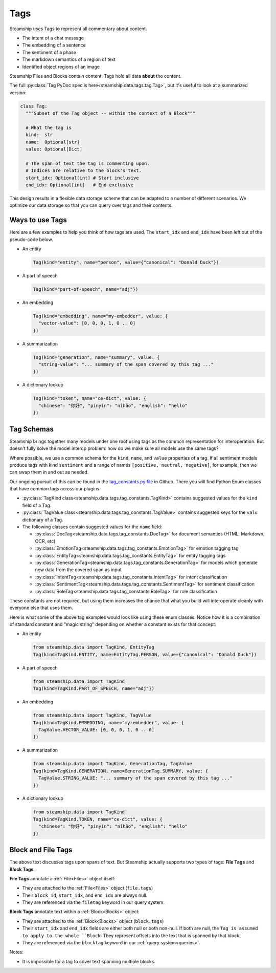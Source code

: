 .. _Tags:

Tags
~~~~

Steamship uses Tags to represent all commentary about content.

- The intent of a chat message
- The embedding of a sentence
- The sentiment of a phase
- The markdown semantics of a region of text
- Identified object regions of an image

Steamship Files and Blocks contain content. Tags hold all data **about** the content.

The full :py:class:`Tag PyDoc spec is here<steamship.data.tags.tag.Tag>`, but it's useful to look at a summarized version:

.. code-block:: python

   class Tag:
     """Subset of the Tag object -- within the context of a Block"""

     # What the tag is
     kind:  str
     name:  Optional[str]
     value: Optional[Dict]

     # The span of text the tag is commenting upon.
     # Indices are relative to the block's text.
     start_idx: Optional[int] # Start inclusive
     end_idx: Optional[int]   # End exclusive

This design results in a flexible data storage scheme that can be adapted to a number of
different scenarios. We optimize our data storage so that you can query over tags and their contents.

Ways to use Tags
^^^^^^^^^^^^^^^^

Here are a few examples to help you think of how tags are used.
The ``start_idx`` and ``end_idx`` have been left out of the pseudo-code below.

- An entity

  .. code-block:: python

     Tag(kind="entity", name="person", value={"canonical": "Donald Duck"})

- A part of speech

  .. code-block:: python

     Tag(kind="part-of-speech", name="adj"})

- An embedding

  .. code-block:: python

     Tag(kind="embedding", name="my-embedder", value: {
       "vector-value": [0, 0, 0, 1, 0 .. 0]
     })

- A summarization

  .. code-block:: python

     Tag(kind="generation", name="summary", value: {
       "string-value": "... summary of the span covered by this tag ..."
     })

- A dictionary lookup

  .. code-block:: python

     Tag(kind="token", name="ce-dict", value: {
       "chinese": "你好", "pinyin": "nǐhǎo", "english": "hello"
     })

Tag Schemas
^^^^^^^^^^^

Steamship brings together many models under one roof using tags as the common representation for interoperation.
But doesn't fully solve the model interop problem: how do we make sure all models use the same tags?

Where possible, we use a common schema for the ``kind``, ``name``, and ``value`` properties of a tag.
If all sentiment models produce tags with kind ``sentiment`` and a range of names ``[positive, neutral, negative]``, for example, then we can swap them in and out as needed.

Our ongoing pursuit of this can be found in the `tag_constants.py file <https://github.com/steamship-core/python-client/blob/main/src/steamship/data/tags/tag_constants.py>`_
in Github.
There you will find Python Enum classes that have common tags across our plugins.

- :py:class:`TagKind class<steamship.data.tags.tag_constants.TagKind>` contains suggested values for the ``kind`` field of a Tag.
- :py:class:`TagValue class<steamship.data.tags.tag_constants.TagValue>` contains suggested keys for the ``valu`` dictionary of a Tag.
- The following classes contain suggested values for the ``name`` field:

  - :py:class:`DocTag<steamship.data.tags.tag_constants.DocTag>` for document semantics (HTML, Markdown, OCR, etc)
  - :py:class:`EmotionTag<steamship.data.tags.tag_constants.EmotionTag>` for emotion tagging tag
  - :py:class:`EntityTag<steamship.data.tags.tag_constants.EntityTag>` for entity tagging tags
  - :py:class:`GenerationTag<steamship.data.tags.tag_constants.GenerationTag>` for models which generate new data from the covered span as input
  - :py:class:`IntentTag<steamship.data.tags.tag_constants.IntentTag>` for intent classification
  - :py:class:`SentimentTag<steamship.data.tags.tag_constants.SentimentTag>` for sentiment classification
  - :py:class:`RoleTag<steamship.data.tags.tag_constants.RoleTag>` for role classification

These constants are not required, but using them increases the chance that what you build will
interoperate cleanly with everyone else that uses them.

Here is what some of the above tag examples would look like using these enum classes.
Notice how it is a combination of standard constant and "magic string" depending on whether a constant exists for that concept.

- An entity

  .. code-block:: python

     from steamship.data import TagKind, EntityTag
     Tag(kind=TagKind.ENTITY, name=EntityTag.PERSON, value={"canonical": "Donald Duck"})

- A part of speech

  .. code-block:: python

     from steamship.data import TagKind
     Tag(kind=TagKind.PART_OF_SPEECH, name="adj"})

- An embedding

  .. code-block:: python

     from steamship.data import TagKind, TagValue
     Tag(kind=TagKind.EMBEDDING, name="my-embedder", value: {
       TagValue.VECTOR_VALUE: [0, 0, 0, 1, 0 .. 0]
     })

- A summarization

  .. code-block:: python

     from steamship.data import TagKind, GenerationTag, TagValue
     Tag(kind=TagKind.GENERATION, name=GenerationTag.SUMMARY, value: {
       TagValue.STRING_VALUE: "... summary of the span covered by this tag ..."
     })

- A dictionary lookup

  .. code-block:: python

     from steamship.data import TagKind
     Tag(kind=TagKind.TOKEN, name="ce-dict", value: {
       "chinese": "你好", "pinyin": "nǐhǎo", "english": "hello"
     })


Block and File Tags
^^^^^^^^^^^^^^^^^^^

The above text discusses tags upon spans of text.
But Steamship actually supports two types of tags: **File Tags** and **Block Tags**.

**File Tags** annotate a :ref:`File<Files>` object itself:

- They are attached to the :ref:`File<Files>` object (``file.tags``)
- Their ``block_id``, ``start_idx``, and ``end_idx`` are always null.
- They are referenced via the ``filetag`` keyword in our query system.

**Block Tags** annotate text within a :ref:`Block<Blocks>` object:

- They are attached to the :ref:`Block<Blocks>` object (``block.tags``)
- Their ``start_idx`` and ``end_idx`` fields are either both null or both non-null. If both are null, the ``Tag is assumed to apply to the whole ``Block``. They  represent offsets into the text that is spanned by that block.
- They are referenced via the ``blocktag`` keyword in our :ref:`query system<queries>`.

Notes:

- It is impossible for a tag to cover text spanning multiple blocks.
